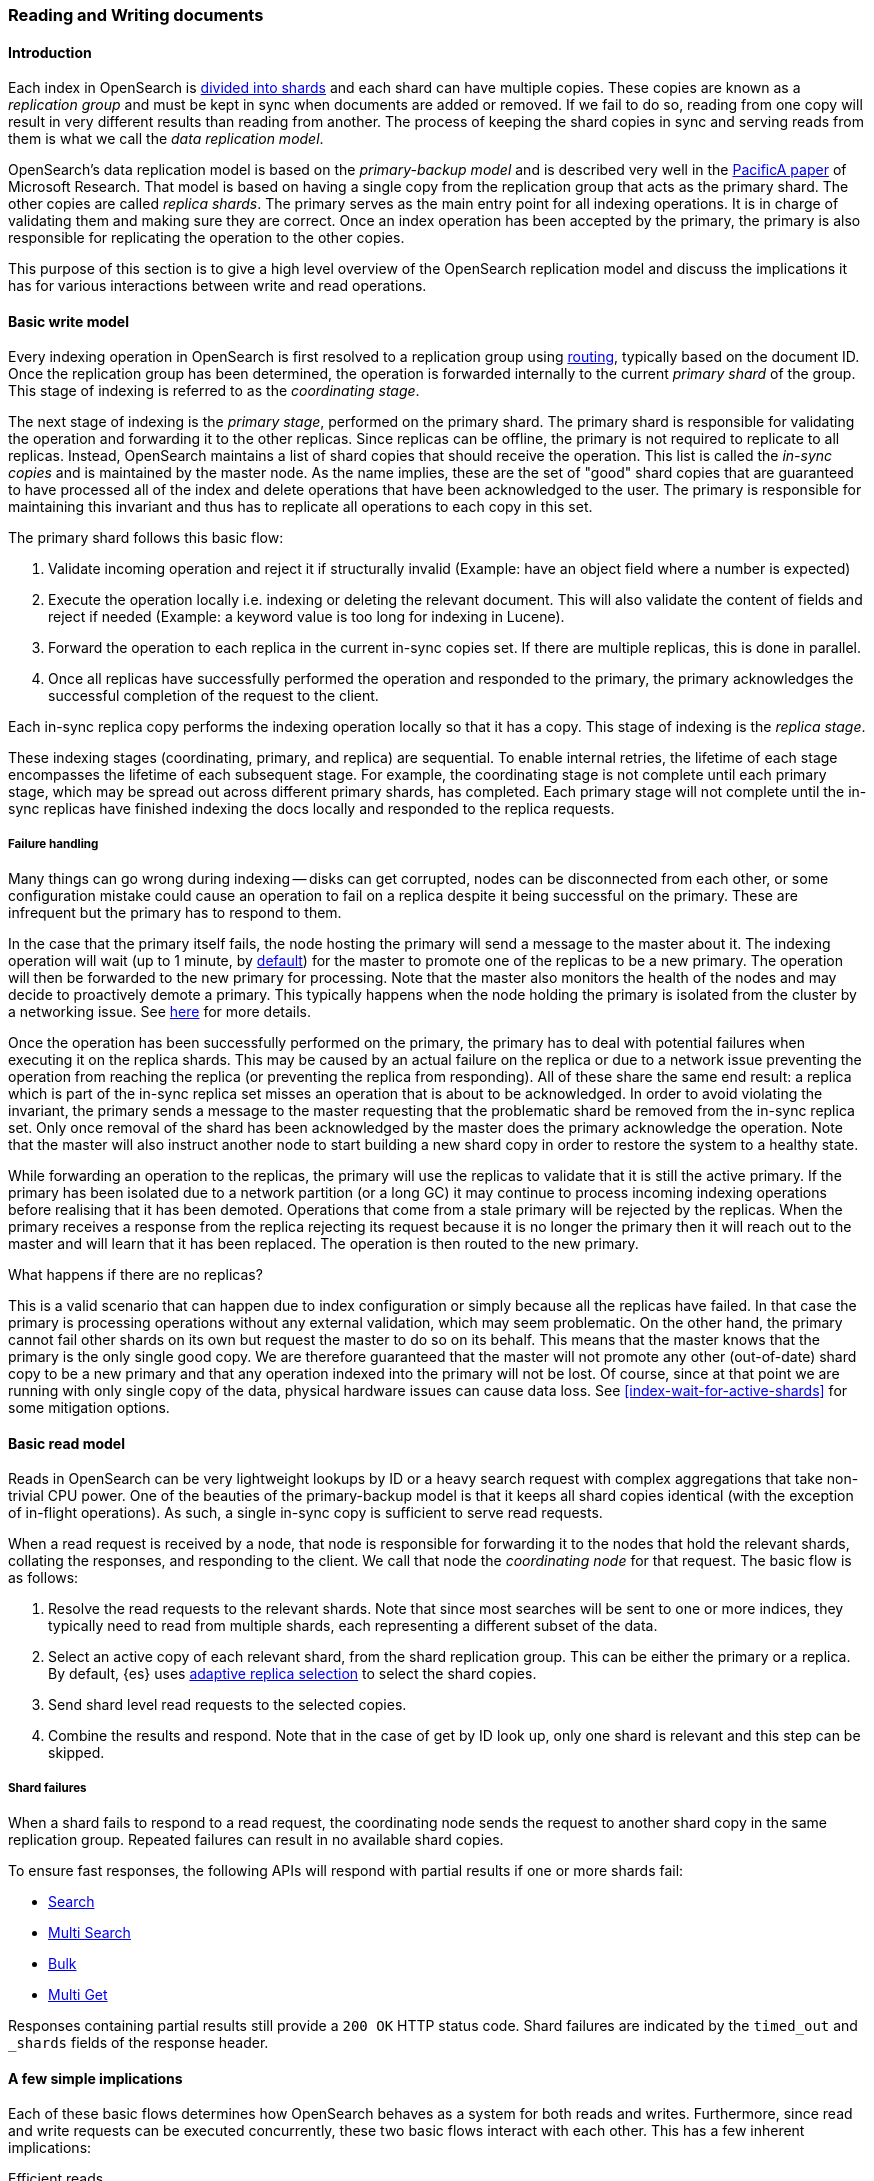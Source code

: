 
[[docs-replication]]
=== Reading and Writing documents

[discrete]
==== Introduction

Each index in OpenSearch is <<scalability,divided into shards>>
and each shard can have multiple copies. These copies are known as a _replication group_ and must be kept in sync when documents
are added or removed. If we fail to do so, reading from one copy will result in very different results than reading from another.
The process of keeping the shard copies in sync and serving reads from them is what we call the _data replication model_.

OpenSearch’s data replication model is based on the _primary-backup model_ and is described very well in the
https://www.microsoft.com/en-us/research/publication/pacifica-replication-in-log-based-distributed-storage-systems/[PacificA paper] of
Microsoft Research. That model is based on having a single copy from the replication group that acts as the primary shard.
The other copies are called _replica shards_. The primary serves as the main entry point for all indexing operations. It is in charge of
validating them and making sure they are correct. Once an index operation has been accepted by the primary, the primary is also
responsible for replicating the operation to the other copies.

This purpose of this section is to give a high level overview of the OpenSearch replication model and discuss the implications
it has for various interactions between write and read operations.

[discrete]
[[basic-write-model]]
==== Basic write model

Every indexing operation in OpenSearch is first resolved to a replication group using <<index-routing,routing>>,
typically based on the document ID. Once the replication group has been determined, the operation is forwarded
internally to the current _primary shard_ of the group. This stage of indexing is referred to as the _coordinating stage_.

The next stage of indexing is the _primary stage_, performed on the primary shard. The primary shard is responsible
for validating the operation and forwarding it to the other replicas. Since replicas can be offline, the primary
is not required to replicate to all replicas. Instead, OpenSearch maintains a list of shard copies that should
receive the operation. This list is called the _in-sync copies_ and is maintained by the master node. As the name implies,
these are the set of "good" shard copies that are guaranteed to have processed all of the index and delete operations that
have been acknowledged to the user. The primary is responsible for maintaining this invariant and thus has to replicate all
operations to each copy in this set.

The primary shard follows this basic flow:

. Validate incoming operation and reject it if structurally invalid (Example: have an object field where a number is expected)
. Execute the operation locally i.e. indexing or deleting the relevant document. This will also validate the content of fields
   and reject if needed (Example: a keyword value is too long for indexing in Lucene).
. Forward the operation to each replica in the current in-sync copies set. If there are multiple replicas, this is done in parallel.
. Once all replicas have successfully performed the operation and responded to the primary, the primary acknowledges the successful
   completion of the request to the client.

Each in-sync replica copy performs the indexing operation locally so that it has a copy. This stage of indexing is the
_replica stage_.

These indexing stages (coordinating, primary, and replica) are sequential. To enable internal retries, the lifetime of each stage
encompasses the lifetime of each subsequent stage. For example, the coordinating stage is not complete until each primary
stage, which may be spread out across different primary shards, has completed. Each primary stage will not complete until the
in-sync replicas have finished indexing the docs locally and responded to the replica requests.

[discrete]
===== Failure handling

Many things can go wrong during indexing -- disks can get corrupted, nodes can be disconnected from each other, or some
configuration mistake could cause an operation to fail on a replica despite it being successful on the primary. These
are infrequent but the primary has to respond to them.

In the case that the primary itself fails, the node hosting the primary will send a message to the master about it. The indexing
operation will wait (up to 1 minute, by <<dynamic-index-settings,default>>) for the master to promote one of the replicas to be a
new primary. The operation will then be forwarded to the new primary for processing. Note that the master also monitors the
health of the nodes and may decide to proactively demote a primary. This typically happens when the node holding the primary
is isolated from the cluster by a networking issue. See <<demoted-primary,here>> for more details.

Once the operation has been successfully performed on the primary, the primary has to deal with potential failures
when executing it on the replica shards. This may be caused by an actual failure on the replica or due to a network
issue preventing the operation from reaching the replica (or preventing the replica from responding). All of these
share the same end result: a replica which is part of the in-sync replica set misses an operation that is about to
be acknowledged. In order to avoid violating the invariant, the primary sends a message to the master requesting
that the problematic shard be removed from the in-sync replica set. Only once removal of the shard has been acknowledged
by the master does the primary acknowledge the operation. Note that the master will also instruct another node to start
building a new shard copy in order to restore the system to a healthy state.

[[demoted-primary]]
While forwarding an operation to the replicas, the primary will use the replicas to validate that it is still the
active primary. If the primary has been isolated due to a network partition (or a long GC) it may continue to process
incoming indexing operations before realising that it has been demoted. Operations that come from a stale primary
will be rejected by the replicas. When the primary receives a response from the replica rejecting its request because
it is no longer the primary then it will reach out to the master and will learn that it has been replaced. The
operation is then routed to the new primary.

.What happens if there are no replicas?
************
This is a valid scenario that can happen due to index configuration or simply
because all the replicas have failed. In that case the primary is processing operations without any external validation,
which may seem problematic. On the other hand, the primary cannot fail other shards on its own but request the master to do
so on its behalf. This means that the master knows that the primary is the only single good copy. We are therefore guaranteed
that the master will not promote any other (out-of-date) shard copy to be a  new primary and that any operation indexed
into the primary will not be lost. Of course, since at that point we are running with only single copy of the data, physical hardware
issues can cause data loss. See <<index-wait-for-active-shards>> for some mitigation options.
************

[discrete]
==== Basic read model

Reads in OpenSearch can be very lightweight lookups by ID or a heavy search request with complex aggregations that
take non-trivial CPU power. One of the beauties of the primary-backup model is that it keeps all shard copies identical
(with the exception of in-flight operations). As such, a single in-sync copy is sufficient to serve read requests.

When a read request is received by a node, that node is responsible for forwarding it to the nodes that hold the relevant shards,
collating the responses, and responding to the client. We call that node the _coordinating node_ for that request. The basic flow
is as follows:

. Resolve the read requests to the relevant shards. Note that since most searches will be sent to one or more indices,
   they typically need to read from multiple shards, each representing a different subset of the data.
. Select an active copy of each relevant shard, from the shard replication group. This can be either the primary or
   a replica. By default, {es} uses <<search-adaptive-replica,adaptive replica
   selection>> to select the shard copies.
. Send shard level read requests to the selected copies.
. Combine the results and respond. Note that in the case of get by ID look up, only one shard is relevant and this step can be skipped.

[discrete]
[[shard-failures]]
===== Shard failures

When a shard fails to respond to a read request, the coordinating node sends the
request to another shard copy in the same replication group. Repeated failures
can result in no available shard copies.

To ensure fast responses, the following APIs will
respond with partial results if one or more shards fail:

* <<search-search, Search>>
* <<search-multi-search, Multi Search>>
* <<docs-bulk, Bulk>>
* <<docs-multi-get, Multi Get>>

Responses containing partial results still provide a `200 OK` HTTP status code.
Shard failures are indicated by the `timed_out` and `_shards` fields of
the response header.

[discrete]
==== A few simple implications

Each of these basic flows determines how OpenSearch behaves as a system for both reads and writes. Furthermore, since read
and write requests can be executed concurrently, these two basic flows interact with each other. This has a few inherent implications:

Efficient reads:: Under normal operation each read operation is performed once for each relevant replication group.
   Only under failure conditions do multiple copies of the same shard execute the same search.

Read unacknowledged:: Since the primary first indexes locally and then replicates the request, it is possible for a
  concurrent read to already see the change before it has been acknowledged.

Two copies by default:: This model can be fault tolerant while maintaining only two copies of the data. This is in contrast to
  quorum-based system where the minimum number of copies for fault tolerance is 3.

[discrete]
==== Failures

Under failures, the following is possible:

A single shard can slow down indexing:: Because the primary waits for all replicas in the in-sync copies set during each operation,
  a single slow shard can slow down the entire replication group. This is the price we pay for the read efficiency mentioned above.
  Of course a single slow shard will also slow down unlucky searches that have been routed to it.

Dirty reads:: An isolated primary can expose writes that will not be acknowledged. This is caused by the fact that an isolated
  primary will only realize that it is isolated once it sends requests to its replicas or when reaching out to the master.
  At that point the operation is already indexed into the primary and can be read by a concurrent read. OpenSearch mitigates
  this risk by pinging the master every second (by default) and rejecting indexing operations if no master is known.

[discrete]
==== The Tip of the Iceberg

// TODO(OpenSearch): Correct the website url
This document provides a high level overview of how OpenSearch deals with data. Of course, there is much much more
going on under the hood. Things like primary terms, cluster state publishing, and master election all play a role in
keeping this system behaving correctly. This document also doesn't cover known and important
bugs (both closed and open). We recognize that https://github.com/elastic/elasticsearch/issues?q=label%3Aresiliency[GitHub is hard to keep up with].
To help people stay on top of those, we maintain a dedicated https://www.opensearch.org/guide/en/opensearch/resiliency/current/index.html[resiliency page]
on our website. We strongly advise reading it.

